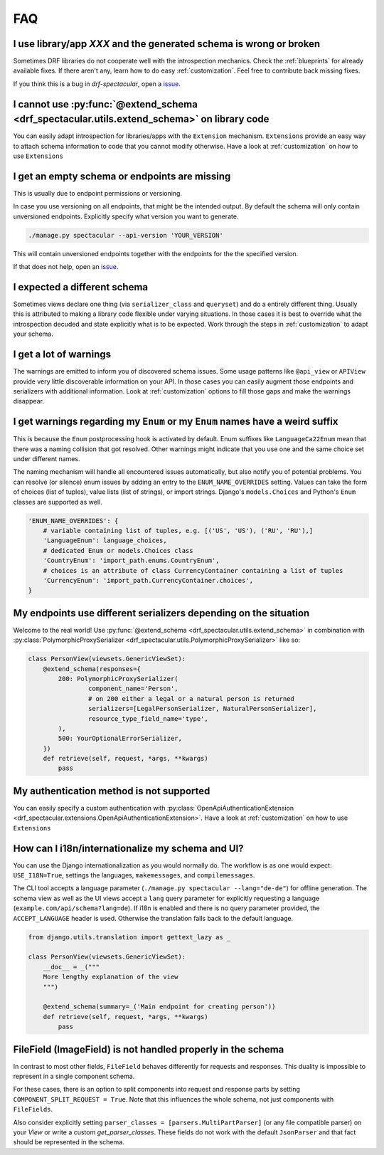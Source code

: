 FAQ
===

I use library/app `XXX` and the generated schema is wrong or broken
-------------------------------------------------------------------
Sometimes DRF libraries do not cooperate well with the introspection mechanics.
Check the :ref:`blueprints` for already available fixes. If there aren't any,
learn how to do easy :ref:`customization`. Feel free to contribute back missing fixes.

If you think this is a bug in `drf-spectacular`, open a
`issue <https://github.com/tfranzel/drf-spectacular/issues>`_.


I cannot use :py:func:`@extend_schema <drf_spectacular.utils.extend_schema>` on library code
--------------------------------------------------------------------------------------------
You can easily adapt introspection for libraries/apps with the ``Extension`` mechanism.
``Extensions`` provide an easy way to attach schema information to code that you cannot
modify otherwise. Have a look at :ref:`customization` on how to use ``Extensions``


I get an empty schema or endpoints are missing
----------------------------------------------
This is usually due to endpoint permissions or versioning.

In case you use versioning on all endpoints, that might be the intended output.
By default the schema will only contain unversioned endpoints. Explicitly specify
what version you want to generate.

.. code-block:: bash

    ./manage.py spectacular --api-version 'YOUR_VERSION'

This will contain unversioned endpoints together with the endpoints for the the specified version.

If that does not help, open an `issue <https://github.com/tfranzel/drf-spectacular/issues>`_.


I expected a different schema
-----------------------------
Sometimes views declare one thing (via ``serializer_class`` and ``queryset``) and do
a entirely different thing. Usually this is attributed to making a library code flexible
under varying situations. In those cases it is best to override what the introspection
decuded and state explicitly what is to be expected.
Work through the steps in :ref:`customization` to adapt your schema.


I get a lot of warnings
-----------------------
The warnings are emitted to inform you of discovered schema issues. Some
usage patterns like ``@api_view`` or ``APIView`` provide very
little discoverable information on your API. In those cases you can
easily augment those endpoints and serializers with additional information.
Look at :ref:`customization` options to fill those gaps and make the warnings
disappear.


I get warnings regarding my ``Enum`` or  my ``Enum`` names have a weird suffix
-------------------------------------------------------------------------------
This is because the ``Enum`` postprocessing hook is activated by default. Enum suffixes like
``LanguageCa22Enum`` mean that there was a naming collision that got resolved. Other
warnings might indicate that you use one and the same choice set under different names.

The naming mechanism will handle all encountered issues automatically, but also notify you of
potential problems. You can resolve (or silence) enum issues by adding an entry to the
``ENUM_NAME_OVERRIDES`` setting. Values can take the form of choices (list of tuples), value lists
(list of strings), or import strings. Django's ``models.Choices`` and Python's ``Enum`` classes
are supported as well.

.. code-block:: python

    'ENUM_NAME_OVERRIDES': {
        # variable containing list of tuples, e.g. [('US', 'US'), ('RU', 'RU'),]
        'LanguageEnum': language_choices,
        # dedicated Enum or models.Choices class
        'CountryEnum': 'import_path.enums.CountryEnum',
        # choices is an attribute of class CurrencyContainer containing a list of tuples
        'CurrencyEnum': 'import_path.CurrencyContainer.choices',
    }


My endpoints use different serializers depending on the situation
-----------------------------------------------------------------

Welcome to the real world! Use :py:func:`@extend_schema <drf_spectacular.utils.extend_schema>`
in combination with :py:class:`PolymorphicProxySerializer <drf_spectacular.utils.PolymorphicProxySerializer>`
like so:

.. code-block:: python

    class PersonView(viewsets.GenericViewSet):
        @extend_schema(responses={
            200: PolymorphicProxySerializer(
                    component_name='Person',
                    # on 200 either a legal or a natural person is returned
                    serializers=[LegalPersonSerializer, NaturalPersonSerializer],
                    resource_type_field_name='type',
            ),
            500: YourOptionalErrorSerializer,
        })
        def retrieve(self, request, *args, **kwargs)
            pass


My authentication method is not supported
-----------------------------------------
You can easily specify a custom authentication with
:py:class:`OpenApiAuthenticationExtension <drf_spectacular.extensions.OpenApiAuthenticationExtension>`.
Have a look at :ref:`customization` on how to use ``Extensions``


How can I i18n/internationalize my schema and UI?
----------------------------------------------------

You can use the Django internationalization as you would normally do. The workflow is as one
would expect: ``USE_I18N=True``, settings the languages, ``makemessages``, and ``compilemessages``.

The CLI tool accepts a language parameter (``./manage.py spectacular --lang="de-de"``) for offline
generation. The schema view as well as the UI views accept a ``lang`` query parameter for
explicitly requesting a language (``example.com/api/schema?lang=de``). If i18n is enabled and there
is no query parameter provided, the ``ACCEPT_LANGUAGE`` header is used. Otherwise the translation
falls back to the default language.

.. code-block:: python

    from django.utils.translation import gettext_lazy as _

    class PersonView(viewsets.GenericViewSet):
        __doc__ = _("""
        More lengthy explanation of the view
        """)

        @extend_schema(summary=_('Main endpoint for creating person'))
        def retrieve(self, request, *args, **kwargs)
            pass


FileField (ImageField) is not handled properly in the schema
------------------------------------------------------------
In contrast to most other fields, ``FileField`` behaves differently for requests and responses.
This duality is impossible to represent in a single component schema.

For these cases, there is an option to split components into request and response parts
by setting ``COMPONENT_SPLIT_REQUEST = True``. Note that this influences the whole schema,
not just components with ``FileFields``.

Also consider explicitly setting ``parser_classes = [parsers.MultiPartParser]`` (or any file compatible parser)
on your `View` or write a custom `get_parser_classes`. These fields do not work with the default ``JsonParser``
and that fact should be represented in the schema.